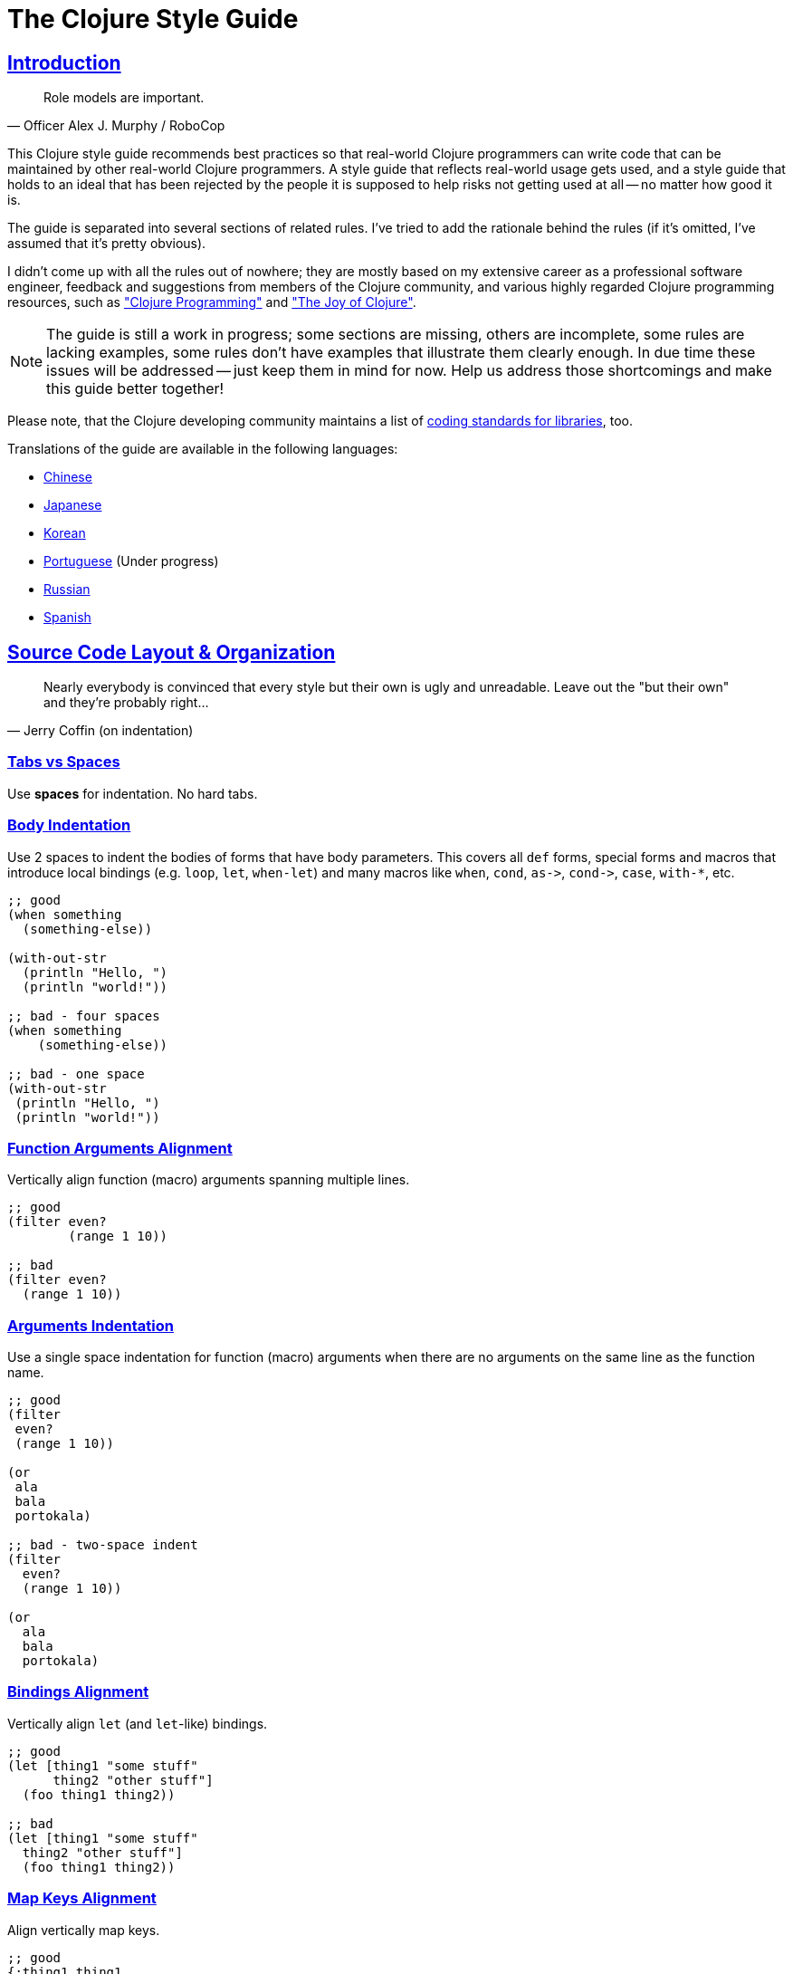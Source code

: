 = The Clojure Style Guide
:idprefix:
:idseparator: -
:sectanchors:
:sectlinks:
:toclevels: 1
ifndef::backend-pdf[]
:toc-title: pass:[<h2>Table of Contents</h2>]
endif::[]
:source-highlighter: rouge

== Introduction

[quote, Officer Alex J. Murphy / RoboCop]
____
Role models are important.
____

ifdef::env-github[]
TIP: You can find a beautiful version of this guide with much improved navigation at https://guide.clojure.style.
endif::[]

This Clojure style guide recommends best practices so that real-world Clojure
programmers can write code that can be maintained by other real-world Clojure
programmers. A style guide that reflects real-world usage gets used, and a
style guide that holds to an ideal that has been rejected by the people it is
supposed to help risks not getting used at all -- no matter how good it is.

The guide is separated into several sections of related rules. I've
tried to add the rationale behind the rules (if it's omitted, I've
assumed that it's pretty obvious).

I didn't come up with all the rules out of nowhere; they are mostly
based on my extensive career as a professional software engineer,
feedback and suggestions from members of the Clojure community, and
various highly regarded Clojure programming resources, such as
http://www.clojurebook.com/["Clojure Programming"]
and http://joyofclojure.com/["The Joy of Clojure"].

NOTE: The guide is still a work in progress; some sections are missing,
others are incomplete, some rules are lacking examples, some rules
don't have examples that illustrate them clearly enough. In due time
these issues will be addressed -- just keep them in mind for now.
Help us address those shortcomings and make this guide better together!

Please note, that the Clojure developing community maintains a list of
https://clojure.org/community/contrib_howto#_coding_guidelines[coding standards for libraries],
too.

ifdef::env-github[]
You can generate a PDF copy of this guide using https://asciidoctor.org/docs/asciidoctor-pdf/[AsciiDoctor PDF], and an HTML copy https://asciidoctor.org/docs/convert-documents/#converting-a-document-to-html[with] https://asciidoctor.org/#installation[AsciiDoctor] using the following commands:

[source,shell]
----
# Generates README.pdf
asciidoctor-pdf -a allow-uri-read README.adoc

# Generates README.html
asciidoctor
----

[TIP]
====
Install the `rouge` gem to get nice syntax highlighting in the generated document.

[source,shell]
----
gem install rouge
----
====
endif::[]

Translations of the guide are available in the following languages:

* https://github.com/geekerzp/clojure-style-guide/blob/master/README-zhCN.md[Chinese]
* https://github.com/totakke/clojure-style-guide/blob/ja/README.adoc[Japanese]
* https://github.com/kwakbab/clojure-style-guide/blob/master/README-koKO.md[Korean]
* https://github.com/theSkilled/clojure-style-guide/blob/pt-BR/README.md[Portuguese] (Under progress)
* https://github.com/Nondv/clojure-style-guide/blob/master/ru/README.md[Russian]
* https://github.com/jeko2000/clojure-style-guide/blob/master/README.md[Spanish]

== Source Code Layout & Organization

[quote, Jerry Coffin (on indentation)]
____
Nearly everybody is convinced that every style but their own is
ugly and unreadable. Leave out the "but their own" and they're
probably right...
____

=== Tabs vs Spaces [[spaces]]

Use *spaces* for indentation. No hard tabs.

=== Body Indentation [[body-indentation]]

Use 2 spaces to indent the bodies of
forms that have body parameters.  This covers all `def` forms, special
forms and macros that introduce local bindings (e.g. `loop`, `let`,
`when-let`) and many macros like `when`, `cond`, `+as->+`, `+cond->+`, `case`,
`with-*`, etc.

[source,clojure]
----
;; good
(when something
  (something-else))

(with-out-str
  (println "Hello, ")
  (println "world!"))

;; bad - four spaces
(when something
    (something-else))

;; bad - one space
(with-out-str
 (println "Hello, ")
 (println "world!"))
----

=== Function Arguments Alignment [[vertically-align-fn-args]]

Vertically align function (macro) arguments spanning multiple lines.

[source,clojure]
----
;; good
(filter even?
        (range 1 10))

;; bad
(filter even?
  (range 1 10))
----

=== Arguments Indentation [[one-space-indent]]

Use a single space indentation for function (macro) arguments
when there are no arguments on the same line as the function name.

[source,clojure]
----
;; good
(filter
 even?
 (range 1 10))

(or
 ala
 bala
 portokala)

;; bad - two-space indent
(filter
  even?
  (range 1 10))

(or
  ala
  bala
  portokala)
----

=== Bindings Alignment [[bindings-alignment]]

Vertically align `let` (and `let`-like) bindings.

[source,clojure]
----
;; good
(let [thing1 "some stuff"
      thing2 "other stuff"]
  (foo thing1 thing2))

;; bad
(let [thing1 "some stuff"
  thing2 "other stuff"]
  (foo thing1 thing2))
----

=== Map Keys Alignment [[map-keys-alignment]]

Align vertically map keys.

[source,clojure]
----
;; good
{:thing1 thing1
 :thing2 thing2}

;; bad
{:thing1 thing1
:thing2 thing2}

;; bad
{:thing1 thing1
  :thing2 thing2}
----

=== Line Endings [[crlf]]

Use Unix-style line endings.footnote:[*BSD/Solaris/Linux/OSX users are
covered by default, Windows users have to be extra careful.]

[TIP]
====
If you're using Git you might want to add the following
configuration setting to protect your project from Windows line
endings creeping in:

[source,shell]
----
$ git config --global core.autocrlf true
----
====

=== Bracket Spacing [[bracket-spacing]]

If any text precedes an opening bracket(`(`, `{` and
`[`) or follows a closing bracket(`)`, `}` and `]`), separate that
text from that bracket with a space. Conversely, leave no space after
an opening bracket and before following text, or after preceding text
and before a closing bracket.

[source,clojure]
----
;; good
(foo (bar baz) quux)

;; bad
(foo(bar baz)quux)
(foo ( bar baz ) quux)
----

=== No Commas in Sequential Collection Literals [[no-commas-for-seq-literals]]

[quote, Alan Perlis]
____
Syntactic sugar causes semicolon cancer.
____

Don't use commas between the elements of sequential collection literals.

[source,clojure]
----
;; good
[1 2 3]
(1 2 3)

;; bad
[1, 2, 3]
(1, 2, 3)
----

=== Optional Commas In Map Literals [[opt-commas-in-map-literals]]

Consider enhancing the readability of map literals via judicious use
of commas and line breaks.

[source,clojure]
----
;; good
{:name "Bruce Wayne" :alter-ego "Batman"}

;; good and arguably a bit more readable
{:name "Bruce Wayne"
 :alter-ego "Batman"}

;; good and arguably more compact
{:name "Bruce Wayne", :alter-ego "Batman"}
----

=== Gather Trailing Parentheses [[gather-trailing-parens]]

Place all trailing parentheses on a single line instead of distinct lines.

[source,clojure]
----
;; good; single line
(when something
  (something-else))

;; bad; distinct lines
(when something
  (something-else)
)
----

=== Empty Lines Between Top Level Forms [[empty-lines-between-top-level-forms]]

Use a single empty line between top-level forms.

[source,clojure]
----
;; good
(def x ...)

(defn foo ...)

;; bad
(def x ...)
(defn foo ...)

;; bad
(def x ...)


(defn foo ...)
----

An exception to the rule is the grouping of related ``def``s together.

[source,clojure]
----
;; good
(def min-rows 10)
(def max-rows 20)
(def min-cols 15)
(def max-cols 30)
----

=== No Blank Lines Within Definition Forms [[no-blank-lines-within-def-forms]]

Do not place blank lines in the middle of a function or
macro definition.  An exception can be made to indicate grouping of
pairwise constructs as found in e.g. `let` and `cond`.

[#80-character-limits]
=== Maximum Line Length [[line-length]]

Where feasible, avoid making lines longer than 80 characters.

=== No Trailing Whitespace [[no-trailing-whitespace]]

Avoid trailing whitespace.

=== One File Per Namespace [[one-file-per-namespace]]

Use one file per namespace and one namespace per file.

----
;; good 
(ns foo.bar)

;; bad 
(ns foo.bar)
(ns baz.qux)

;; bad
(in-ns quux.quuz)
(in-ns quuz.corge)

;; bad 
(ns foo.bar) or (in-ns foo.bar) in multiple files
----

== Namespace Declaration

=== No Single Segment Namespaces [[no-single-segment-namespaces]]

Avoid single-segment namespaces.

[source,clojure]
----
;; good
(ns example.ns)

;; bad
(ns example)
----

=== Namespace Segments Limit [[namespace-segments-limit]]

Avoid the use of overly long namespaces (i.e., more than 5 segments).

=== Comprehensive `ns` Form [[comprehensive-ns-declaration]]

Start every namespace with a comprehensive `ns` form, comprised of
``refer``s, ``require``s, and ``import``s, conventionally in that order.

[source,clojure]
----
(ns examples.ns
  (:refer-clojure :exclude [next replace remove])
  (:require [clojure.string :as s :refer [blank?]])
  (:import java.util.Date))
----

=== Line Breaks in `ns` [[line-break-ns-declaration]]

When there are multiple dependencies, you may want give each one its own line. 
This facilitates sorting, readability, and cleaner diffs for dependency changes.

[source,clojure]
----
;; better
(ns examples.ns
  (:require
   [clojure.string :as s :refer [blank?]]
   [clojure.set :as set]
   [clojure.java.shell :as sh])
  (:import
   java.util.Date
   java.text.SimpleDateFormat
   [java.util.concurrent Executors
                         LinkedBlockingQueue]))

;; good
(ns examples.ns
  (:require [clojure.string :as s :refer [blank?]]
            [clojure.set :as set]
            [clojure.java.shell :as sh])
  (:import java.util.Date
           java.text.SimpleDateFormat
           [java.util.concurrent Executors
                                 LinkedBlockingQueue]))

;; bad
(ns examples.ns
  (:require [clojure.string :as s :refer [blank?]] [clojure.set :as set] [clojure.java.shell :as sh])
  (:import java.util.Date java.text.SimpleDateFormat [java.util.concurrent Executors LinkedBlockingQueue]))
----

=== Prefer `:require` Over `:use` [[prefer-require-over-use]]

In the `ns` form prefer `:require :as` over `:require :refer` over `:require
:refer :all`.  Prefer `:require` over `:use`; the latter form should be
considered deprecated for new code.

[source,clojure]
----
;; good
(ns examples.ns
  (:require [clojure.zip :as zip]))

;; good
(ns examples.ns
  (:require [clojure.zip :refer [lefts rights]]))

;; acceptable as warranted
(ns examples.ns
  (:require [clojure.zip :refer :all]))

;; bad
(ns examples.ns
  (:use clojure.zip))
----

=== Sort requirements and imports [[sort-requirements-and-imports]]
In the `ns` form, sort your requirements and imports. This facilitates readability and avoids duplication, especially when the list of required / imported namespaces is very long.

[source,clojure]
----
;; good
(ns examples.ns
  (:require
   [baz.core :as baz]
   [clojure.java.shell :as sh]
   [clojure.set :as set]
   [clojure.string :as s :refer [blank?]]
   [foo.bar :as foo]))
   
;; bad
(ns examples.ns
  (:require
   [clojure.string :as s :refer [blank?]]
   [clojure.set :as set]
   [baz.core :as baz]
   [foo.bar :as foo]
   [clojure.java.shell :as sh]))
----

== Functions

=== Optional New Line After Fn Name [[optional-new-line-after-fn-name]]

Optionally omit the new line between the function name and argument
vector for `defn` when there is no docstring.

[source,clojure]
----
;; good
(defn foo
  [x]
  (bar x))

;; good
(defn foo [x]
  (bar x))

;; bad
(defn foo
  [x] (bar x))
----

=== Multimethod Dispatch Val Placement [[multimethod-dispatch-val-placement]]

Place the `dispatch-val` of a multimethod on the same line as the
function name.

[source,clojure]
----
;; good
(defmethod foo :bar [x] (baz x))

(defmethod foo :bar
  [x]
  (baz x))

;; bad
(defmethod foo
  :bar
  [x]
  (baz x))

(defmethod foo
  :bar [x]
  (baz x))
----

=== Oneline Short Fn [[oneline-short-fn]]

Optionally omit the new line between the argument vector and a short
function body.

[source,clojure]
----
;; good
(defn foo [x]
  (bar x))

;; good for a small function body
(defn foo [x] (bar x))

;; good for multi-arity functions
(defn foo
  ([x] (bar x))
  ([x y]
   (if (predicate? x)
     (bar x)
     (baz x))))

;; bad
(defn foo
  [x] (if (predicate? x)
        (bar x)
        (baz x)))
----

=== Multiple Arity Indentation [[multiple-arity-indentation]]

Indent each arity form of a function definition vertically aligned with its
parameters.

[source,clojure]
----
;; good
(defn foo
  "I have two arities."
  ([x]
   (foo x 1))
  ([x y]
   (+ x y)))

;; bad - extra indentation
(defn foo
  "I have two arities."
  ([x]
    (foo x 1))
  ([x y]
    (+ x y)))
----

=== Multiple Arity Order [[multiple-arity-order]]

Sort the arities of a function
from fewest to most arguments. The common case of multi-arity
functions is that some K arguments fully specifies the function's
behavior, and that arities N < K partially apply the K arity, and
arities N > K provide a fold of the K arity over varargs.

[source,clojure]
----
;; good - it's easy to scan for the nth arity
(defn foo
  "I have two arities."
  ([x]
   (foo x 1))
  ([x y]
   (+ x y)))

;; okay - the other arities are applications of the two-arity
(defn foo
  "I have two arities."
  ([x y]
   (+ x y))
  ([x]
   (foo x 1))
  ([x y z & more]
   (reduce foo (foo x (foo y z)) more)))

;; bad - unordered for no apparent reason
(defn foo
  ([x] 1)
  ([x y z] (foo x (foo y z)))
  ([x y] (+ x y))
  ([w x y z & more] (reduce foo (foo w (foo x (foo y z))) more)))
----

=== Function Length [[function-length]]

Avoid functions longer than 10 LOC (lines of code). Ideally, most
functions will be shorter than 5 LOC.

=== Function Positional Parameters Limit [[function-positional-parameter-limit]]

Avoid parameter lists with more than three or four positional parameters.

=== Pre and Post Conditions [[pre-post-conditions]]

Prefer function pre and post conditions to checks inside a function's body.

[source,clojure]
----
;; good
(defn foo [x]
  {:pre [(pos? x)]}
  (bar x))

;; bad
(defn foo [x]
  (if (pos? x)
    (bar x)
    (throw (IllegalArgumentException. "x must be a positive number!")))
----

== Idioms

=== Dynamic Namespace Manipulation [[ns-fns-only-in-repl]]

Avoid the use of namespace-manipulating functions like `require` and
`refer`. They are entirely unnecessary outside of a REPL
environment.

=== Forward References [[forward-references]]

Avoid forward references.  They are occasionally necessary, but such occasions
are rare in practice.

=== Declare [[declare]]

Use `declare` to enable forward references when forward references are
necessary.

=== Higher-order Functions [[higher-order-fns]]

Prefer higher-order functions like `map` to `loop/recur`.

=== Vars Inside Functions [[dont-def-vars-inside-fns]]

Don't define vars inside functions.

[source,clojure]
----
;; very bad
(defn foo []
  (def x 5)
  ...)
----

=== Shadowing `clojure.core` Names [[dont-shadow-clojure-core]]

Don't shadow `clojure.core` names with local bindings.

[source,clojure]
----
;; bad - clojure.core/map must be fully qualified inside the function
(defn foo [map]
  ...)
----

=== Alter Var Binding [[alter-var]]

Use `alter-var-root` instead of `def` to change the value of a var.

[source,clojure]
----
;; good
(def thing 1) ; value of thing is now 1
; do some stuff with thing
(alter-var-root #'thing (constantly nil)) ; value of thing is now nil

;; bad
(def thing 1)
; do some stuff with thing
(def thing nil)
; value of thing is now nil
----

=== Nil Punning [[nil-punning]]

Use `seq` as a terminating condition to test whether a sequence is
empty (this technique is sometimes called _nil punning_).

[source,clojure]
----
;; good
(defn print-seq [s]
  (when (seq s)
    (prn (first s))
    (recur (rest s))))

;; bad
(defn print-seq [s]
  (when-not (empty? s)
    (prn (first s))
    (recur (rest s))))
----

=== Converting Sequences to Vectors [[to-vector]]

Prefer `vec` over `into` when you need to convert a sequence into a vector.

[source,clojure]
----
;; good
(vec some-seq)

;; bad
(into [] some-seq)
----

=== `when` vs `if` [[when-instead-of-single-branch-if]]

Use `when` instead of `(if ... (do ...))`.

[source,clojure]
----
;; good
(when pred
  (foo)
  (bar))

;; bad
(if pred
  (do
    (foo)
    (bar)))
----

=== `if-let` [[if-let]]

Use `if-let` instead of `let` + `if`.

[source,clojure]
----
;; good
(if-let [result (foo x)]
  (something-with result)
  (something-else))

;; bad
(let [result (foo x)]
  (if result
    (something-with result)
    (something-else)))
----

=== `when-let` [[when-let]]

Use `when-let` instead of `let` + `when`.

[source,clojure]
----
;; good
(when-let [result (foo x)]
  (do-something-with result)
  (do-something-more-with result))

;; bad
(let [result (foo x)]
  (when result
    (do-something-with result)
    (do-something-more-with result)))
----

=== `if-not` [[if-not]]

Use `if-not` instead of `(if (not ...) ...)`.

[source,clojure]
----
;; good
(if-not pred
  (foo))

;; bad
(if (not pred)
  (foo))
----

=== `when-not` [[when-not]]

Use `when-not` instead of `(when (not ...) ...)`.

[source,clojure]
----
;; good
(when-not pred
  (foo)
  (bar))

;; bad
(when (not pred)
  (foo)
  (bar))
----

=== `when-not` vs `if-not` [[when-not-instead-of-single-branch-if-not]]

Use `when-not` instead of `(if-not ... (do ...))`.

[source,clojure]
----
;; good
(when-not pred
  (foo)
  (bar))

;; bad
(if-not pred
  (do
    (foo)
    (bar)))
----

=== `not=` [[not-equal]]

Use `not=` instead of `(not (= ...))`.

[source,clojure]
----
;; good
(not= foo bar)

;; bad
(not (= foo bar))
----

=== `printf` [[printf]]

Use `printf` instead of `(print (format ...))`.

[source,clojure]
----
;; good
(printf "Hello, %s!\n" name)

;; ok
(println (format "Hello, %s!" name))
----

=== Flexible Comparison Functions [[multiple-arity-of-gt-and-ls-fns]]

When doing comparisons, keep in mind that Clojure's functions `<`,
`>`, etc. accept a variable number of arguments.

[source,clojure]
----
;; good
(< 5 x 10)

;; bad
(and (> x 5) (< x 10))
----

=== Single Param Fn Literal [[single-param-fn-literal]]

Prefer `%` over `%1` in function literals with only one parameter.

[source,clojure]
----
;; good
#(Math/round %)

;; bad
#(Math/round %1)
----

=== Multiple Params Fn Literal [[multiple-params-fn-literal]]

Prefer `%1` over `%` in function literals with more than one parameter.

[source,clojure]
----
;; good
#(Math/pow %1 %2)

;; bad
#(Math/pow % %2)
----

=== No Useless Anonymous Fns [[no-useless-anonymous-fns]]

Don't wrap functions in anonymous functions when you don't need to.

[source,clojure]
----
;; good
(filter even? (range 1 10))

;; bad
(filter #(even? %) (range 1 10))
----

=== No Multiple Forms Fn Literals [[no-multiple-forms-fn-literals]]

Don't use function literals if the function body will consist of
more than one form.

[source,clojure]
----
;; good
(fn [x]
  (println x)
  (* x 2))

;; bad (you need an explicit do form)
#(do (println %)
     (* % 2))
----

=== `complement` [[complement]]

Favor the use of `complement` versus the use of an anonymous function.

[source,clojure]
----
;; good
(filter (complement some-pred?) coll)

;; bad
(filter #(not (some-pred? %)) coll)
----

This rule should obviously be ignored if the complementing predicate 
exists in the form of a separate function (e.g. `even?` and `odd?`).

=== `comp` [[comp]]

Favor `comp` over anonymous functions for function composition.

[source,clojure]
----
;; Assuming `(:require [clojure.string :as str])`...

;; good
(map #(str/capitalize (str/trim %)) ["top " " test "])

;; better
(map (comp str/capitalize str/trim) ["top " " test "])
----

=== `partial` [[partial]]

Favor `partial` over anonymous functions for currying.

[source,clojure]
----
;; good
(map #(+ 5 %) (range 1 10))

;; (arguably) better
(map (partial + 5) (range 1 10))
----

=== Threading Macros [[threading-macros]]

Prefer the use of the threading macros `+->+` (thread-first) and `+->>+`
(thread-last) to heavy form nesting.

[source,clojure]
----
;; good
(-> [1 2 3]
    reverse
    (conj 4)
    prn)

;; not as good
(prn (conj (reverse [1 2 3])
           4))

;; good
(->> (range 1 10)
     (filter even?)
     (map (partial * 2)))

;; not as good
(map (partial * 2)
     (filter even? (range 1 10)))
----

=== Default `cond` Branch [[else-keyword-in-cond]]

Use `:else` as the catch-all test expression in `cond`.

[source,clojure]
----
;; good
(cond
  (neg? n) "negative"
  (pos? n) "positive"
  :else "zero")

;; bad
(cond
  (neg? n) "negative"
  (pos? n) "positive"
  true "zero")
----

=== `condp` vs `cond` [[condp]]

Prefer `condp` instead of `cond` when the predicate & expression don't
change.

[source,clojure]
----
;; good
(cond
  (= x 10) :ten
  (= x 20) :twenty
  (= x 30) :thirty
  :else :dunno)

;; much better
(condp = x
  10 :ten
  20 :twenty
  30 :thirty
  :dunno)
----

=== `case` vs `cond/condp` [[case]]

Prefer `case` instead of `cond` or `condp` when test expressions are
compile-time constants.

[source,clojure]
----
;; good
(cond
  (= x 10) :ten
  (= x 20) :twenty
  (= x 30) :forty
  :else :dunno)

;; better
(condp = x
  10 :ten
  20 :twenty
  30 :forty
  :dunno)

;; best
(case x
  10 :ten
  20 :twenty
  30 :forty
  :dunno)
----

=== Short Forms In Cond [[short-forms-in-cond]]

Use short forms in `cond` and related.  If not possible give visual
hints for the pairwise grouping with comments or empty lines.

[source,clojure]
----
;; good
(cond
  (test1) (action1)
  (test2) (action2)
  :else   (default-action))

;; ok-ish
(cond
  ;; test case 1
  (test1)
  (long-function-name-which-requires-a-new-line
    (complicated-sub-form
      (-> 'which-spans multiple-lines)))

  ;; test case 2
  (test2)
  (another-very-long-function-name
    (yet-another-sub-form
      (-> 'which-spans multiple-lines)))

  :else
  (the-fall-through-default-case
    (which-also-spans 'multiple
                      'lines)))
----

=== Set As Predicate [[set-as-predicate]]

Use a `set` as a predicate when appropriate.

[source,clojure]
----
;; good
(remove #{1} [0 1 2 3 4 5])

;; bad
(remove #(= % 1) [0 1 2 3 4 5])

;; good
(count (filter #{\a \e \i \o \u} "mary had a little lamb"))

;; bad
(count (filter #(or (= % \a)
                    (= % \e)
                    (= % \i)
                    (= % \o)
                    (= % \u))
               "mary had a little lamb"))
----

=== `inc` and `dec` [[inc-and-dec]]

Use `(inc x)` & `(dec x)` instead of `(+ x 1)` and `(- x 1)`.

=== `pos?` and `neg?` [[pos-and-neg]]

Use `(pos? x)`, `(neg? x)` & `(zero? x)` instead of `(> x 0)`,
`(< x 0)` & `(= x 0)`.

=== `list*` vs `cons` [[list-star-instead-of-nested-cons]]

Use `list*` instead of a series of nested `cons` invocations.

[source,clojure]
----
;; good
(list* 1 2 3 [4 5])

;; bad
(cons 1 (cons 2 (cons 3 [4 5])))
----

=== Sugared Java Interop [[sugared-java-interop]]

Use the sugared Java interop forms.

[source,clojure]
----
;;; object creation
;; good
(java.util.ArrayList. 100)

;; bad
(new java.util.ArrayList 100)

;;; static method invocation
;; good
(Math/pow 2 10)

;; bad
(. Math pow 2 10)

;;; instance method invocation
;; good
(.substring "hello" 1 3)

;; bad
(. "hello" substring 1 3)

;;; static field access
;; good
Integer/MAX_VALUE

;; bad
(. Integer MAX_VALUE)

;;; instance field access
;; good
(.someField some-object)

;; bad
(. some-object someField)
----

=== Compact Metadata Notation For True Flags [[compact-metadata-notation-for-true-flags]]

Use the compact metadata notation for metadata that contains only
slots whose keys are keywords and whose value is boolean `true`.

[source,clojure]
----
;; good
(def ^:private a 5)

;; bad
(def ^{:private true} a 5)
----

=== Private [[private]]

Denote private parts of your code.

[source,clojure]
----
;; good
(defn- private-fun [] ...)

(def ^:private private-var ...)

;; bad
(defn private-fun [] ...) ; not private at all

(defn ^:private private-fun [] ...) ; overly verbose

(def private-var ...) ; not private at all
----

=== Access Private Var [[access-private-var]]

To access a private var (e.g. for testing), use the `@#'some.ns/var` form.

=== Attach Metadata Carefully [[attach-metadata-carefully]]

Be careful regarding what exactly you attach metadata to.

[source,clojure]
----
;; we attach the metadata to the var referenced by `a`
(def ^:private a {})
(meta a) ;=> nil
(meta #'a) ;=> {:private true}

;; we attach the metadata to the empty hash-map value
(def a ^:private {})
(meta a) ;=> {:private true}
(meta #'a) ;=> nil
----

== Naming

[quote, Phil Karlton]
____
The only real difficulties in programming are cache invalidation and
naming things.
____

=== Ns Naming Schemas [[ns-naming-schemas]]

When naming namespaces favor the following two schemas:

* `project.module`
* `organization.project.module`

=== Lisp Case Ns [[lisp-case-ns]]

Use `lisp-case` in composite namespace segments (e.g. `bruce.project-euler`).

=== Lisp Case [[lisp-case]]

Use `lisp-case` for function and variable names.

[source,clojure]
----
;; good
(def some-var ...)
(defn some-fun ...)

;; bad
(def someVar ...)
(defn somefun ...)
(def some_fun ...)
----

=== Camelcase For Protocols Records Structs And Types [[CamelCase-for-protocols-records-structs-and-types]]

Use `CamelCase` for protocols, records, structs, and types. (Keep
acronyms like HTTP, RFC, XML uppercase.)

=== Pred With Question Mark [[pred-with-question-mark]]

The names of predicate methods (methods that return a boolean value)
should end in a question mark
(e.g., `even?`).

[source,clojure]
----
;; good
(defn palindrome? ...)

;; bad
(defn palindrome-p ...) ; Common Lisp style
(defn is-palindrome ...) ; Java style
----

=== Changing State Fns With Exclamation Mark [[changing-state-fns-with-exclamation-mark]]

The names of functions/macros that are not safe in STM transactions
should end with an exclamation mark (e.g. `reset!`).

=== Arrow Instead Of To [[arrow-instead-of-to]]

Use `+->+` instead of `to` in the names of conversion functions.

[source,clojure]
----
;; good
(defn f->c ...)

;; not so good
(defn f-to-c ...)
----

=== Earmuffs For Dynamic Vars [[earmuffs-for-dynamic-vars]]

Use `*earmuffs*` for things intended for rebinding (ie. are dynamic).

[source,clojure]
----
;; good
(def ^:dynamic *a* 10)

;; bad
(def ^:dynamic a 10)
----

=== Don't Flag Constants [[dont-flag-constants]]

Don't use a special notation for constants; everything is assumed a constant
unless specified otherwise.

=== Underscore For Unused Bindings [[underscore-for-unused-bindings]]

Use `+_+` for destructuring targets and formal argument names whose
value will be ignored by the code at hand. 

[source,clojure]
----
;; good
(let [[a b _ c] [1 2 3 4]]
  (println a b c))

(dotimes [_ 3]
  (println "Hello!"))

;; bad
(let [[a b c d] [1 2 3 4]]
  (println a b d))

(dotimes [i 3]
  (println "Hello!"))
----

However, when it can help the understanding of your code, it can be useful to explicitly name unused arguments or maps you're destructuring from. In this case, prepend the name with an underscore to explicitly signal that the variable is supposed to be unused.

[source,clojure]
----
;; good
(defn myfun1 [context _]
 (assoc context :foo "bar"))
 
(defn myfun2 [context {:keys [id]}]
 (assoc context :user-id id))

;; better
(defn myfun1 [context _user]
 (assoc context :foo "bar"))

(defn myfun2 [context {:keys [id] :as _user}]
 (assoc context :user-id id))
----

=== Idiomatic Names [[idiomatic-names]]

Follow ``clojure.core``'s example for idiomatic names like `pred` and `coll`.

* in functions:
 ** `f`, `g`, `h` - function input
 ** `n` - integer input usually a size
 ** `index`, `i` - integer index
 ** `x`, `y` - numbers
 ** `xs` - sequence
 ** `m` - map
 ** `s` - string input
 ** `re` - regular expression
 ** `coll` - a collection
 ** `pred` - a predicate closure
 ** `& more` - variadic input
 ** `xf` - xform, a transducer
* in macros:
 ** `expr` - an expression
 ** `body` - a macro body
 ** `binding` - a macro binding vector

== Data Structures

[quote, Alan J. Perlis]
____
It is better to have 100 functions operate on one data structure
than to have 10 functions operate on 10 data structures.
____

=== Avoid Lists [[avoid-lists]]

Avoid the use of lists for generic data storage (unless a list is
exactly what you need).

=== Keywords For Hash Keys [[keywords-for-hash-keys]]

Prefer the use of keywords for hash keys.

[source,clojure]
----
;; good
{:name "Bruce" :age 30}

;; bad
{"name" "Bruce" "age" 30}
----

=== Literal Col Syntax [[literal-col-syntax]]

Prefer the use of the literal collection syntax where
applicable. However, when defining sets, only use literal syntax
when the values are compile-time constants.

[source,clojure]
----
;; good
[1 2 3]
#{1 2 3}
(hash-set (func1) (func2)) ; values determined at runtime

;; bad
(vector 1 2 3)
(hash-set 1 2 3)
#{(func1) (func2)} ; will throw runtime exception if (func1) = (func2)
----

=== Avoid Index Based Coll Access [[avoid-index-based-coll-access]]

Avoid accessing collection members by index whenever possible.

=== Keywords As Fn To Get Map Values [[keywords-as-fn-to-get-map-values]]

Prefer the use of keywords as functions for retrieving values from
maps, where applicable.

[source,clojure]
----
(def m {:name "Bruce" :age 30})

;; good
(:name m)

;; more verbose than necessary
(get m :name)

;; bad - susceptible to NullPointerException
(m :name)
----

=== Colls As Fns [[colls-as-fns]]

Leverage the fact that most collections are functions of their elements.

[source,clojure]
----
;; good
(filter #{\a \e \o \i \u} "this is a test")

;; bad - too ugly to share
----

=== Keywords As Fns [[keywords-as-fns]]

Leverage the fact that keywords can be used as functions of a collection.

[source,clojure]
----
((juxt :a :b) {:a "ala" :b "bala"})
----

=== Avoid Transient Colls [[avoid-transient-colls]]

Avoid the use of transient collections, except for
performance-critical portions of the code.

=== Avoid Java Colls [[avoid-java-colls]]

Avoid the use of Java collections.

=== Avoid Java Arrays [[avoid-java-arrays]]

Avoid the use of Java arrays, except for interop scenarios and
performance-critical code dealing heavily with primitive types.

== Types & Records

=== Record Constructors [[record-constructors]]

Don't use the interop syntax to
construct type and record instances.  `deftype` and `defrecord`
automatically create constructor functions. Use those instead of
the interop syntax, as they make it clear that you're dealing with a
`deftype` or a `defrecord`. See https://stuartsierra.com/2015/05/17/clojure-record-constructors[this
article]
for more details.

[source,clojure]
----
(defrecord Foo [a b])
(deftype Bar [a b])

;; good
(->Foo 1 2)
(map->Foo {:b 4 :a 3})
(->Bar 1 2)

;; bad
(Foo. 1 2)
(Bar. 1 2)
----

Note that `deftype` doesn't define the `+map->Type+`
  constructor. It's available only for records.

=== Custom Record Constructors [[custom-record-constructors]]

Add custom type/record constructors when needed (e.g. to validate
properties on record creation). See https://stuartsierra.com/2015/05/17/clojure-record-constructors[this
article]
for more details.

[source,clojure]
----
(defrecord Customer [id name phone email])

(defn make-customer
  "Creates a new customer record."
  [{:keys [name phone email]}]
  {:pre [(string? name)
         (valid-phone? phone)
         (valid-email? email)]}
  (->Customer (next-id) name phone email))
----

Feel free to adopt whatever naming convention or structure you'd like for such custom constructors.

=== Custom Record Constructors Naming [[custom-record-constructors-naming]]

Don't override the auto-generated type/record constructor functions.
People expect them to have a certain behaviour and changing this behaviour
violates the principle of least surprise. See https://stuartsierra.com/2015/05/17/clojure-record-constructors[this 
article]
for more details.

[source,clojure]
----
(defrecord Foo [num])

;; good
(defn make-foo
  [num]
  {:pre [(pos? num)]}
  (->Foo num))

;; bad
(defn ->Foo
  [num]
  {:pre [(pos? num)]}
  (Foo. num))
----

== Mutation

=== Refs [[Refs]]

==== `io!` Macro [[refs-io-macro]]

Consider wrapping all I/O calls with the `io!` macro to avoid nasty
surprises if you accidentally end up calling such code in a
transaction.

==== Avoid `ref-set` [[refs-avoid-ref-set]]

Avoid the use of `ref-set` whenever possible.

[source,clojure]
----
(def r (ref 0))

;; good
(dosync (alter r + 5))

;; bad
(dosync (ref-set r 5))
----

==== Small Transactions [[refs-small-transactions]]

Try to keep the size of transactions (the amount of work encapsulated in them)
as small as possible.

==== Avoid Short Long Transactions With Same Ref [[refs-avoid-short-long-transactions-with-same-ref]]

Avoid having both short- and long-running transactions interacting
with the same Ref.

=== Agents [[Agents]]

==== Agents Send [[agents-send]]

Use `send` only for actions that are CPU bound and don't block on I/O
or other threads.

==== Agents Send Off [[agents-send-off]]

Use `send-off` for actions that might block, sleep, or otherwise tie
up the thread.

=== Atoms [[Atoms]]

==== No Updates Within Transactions [[atoms-no-update-within-transactions]]

Avoid atom updates inside STM transactions.

==== Prefer `swap!` over `reset!` [[atoms-prefer-swap-over-reset]]

Try to use `swap!` rather than `reset!`, where possible.

[source,clojure]
----
(def a (atom 0))

;; good
(swap! a + 5)

;; not as good
(reset! a 5)
----

== Strings

=== Prefer Clojure String Over Interop [[prefer-clojure-string-over-interop]]

Prefer string manipulation functions from `clojure.string` over Java interop or rolling your own.

[source,clojure]
----
;; good
(clojure.string/upper-case "bruce")

;; bad
(.toUpperCase "bruce")
----

== Exceptions

=== Reuse Existing Exception Types [[reuse-existing-exception-types]]

Reuse existing exception types. Idiomatic Clojure code -- when it does
throw an exception -- throws an exception of a standard type
(e.g. `java.lang.IllegalArgumentException`,
`java.lang.UnsupportedOperationException`,
`java.lang.IllegalStateException`, `java.io.IOException`).

=== Prefer `with-open` Over `finally` [[prefer-with-open-over-finally]]

Favor `with-open` over `finally`.

== Macros

=== Don't Write Macro If Fn Will Do [[dont-write-macro-if-fn-will-do]]

Don't write a macro if a function will do.

=== Write Macro Usage Before Writing The Macro [[write-macro-usage-before-writing-the-macro]]

Create an example of a macro usage first and the macro afterwards.

=== Break Complicated Macros [[break-complicated-macros]]

Break complicated macros into smaller functions whenever possible.

=== Macros As Syntactic Sugar [[macros-as-syntactic-sugar]]

A macro should usually just provide syntactic sugar and the core of
the macro should be a plain function. Doing so will improve
composability.

=== Syntax Quoted Forms [[syntax-quoted-forms]]

Prefer syntax-quoted forms over building lists manually.

== Comments

[quote, Steve McConnell]
____
Good code is its own best documentation. As you're about to add a
comment, ask yourself, "How can I improve the code so that this
comment isn't needed?" Improve the code and then document it to make
it even clearer.
____

=== Self Documenting Code [[self-documenting-code]]

Endeavor to make your code as self-documenting as possible.

=== Four Semicolons For Heading Comments [[four-semicolons-for-heading-comments]]

Write heading comments with at least four semicolons.

=== Three Semicolons For Top Level Comments [[three-semicolons-for-top-level-comments]]

Write top-level comments with three semicolons.

=== Two Semicolons For Code Fragment [[two-semicolons-for-code-fragment]]

Write comments on a particular fragment of code before that fragment
and aligned with it, using two semicolons.

=== One Semicolon For Margin Comments [[one-semicolon-for-margin-comments]]

Write margin comments with one semicolon.

=== Semicolon Space [[semicolon-space]]

Always have at least one space between the semicolon
and the text that follows it.

[source,clojure]
----
;;;; Frob Grovel

;;; This section of code has some important implications:
;;;   1. Foo.
;;;   2. Bar.
;;;   3. Baz.

(defn fnord [zarquon]
  ;; If zob, then veeblefitz.
  (quux zot
        mumble             ; Zibblefrotz.
        frotz))
----

=== English Syntax [[english-syntax]]

Comments longer than a word begin with a capital letter and use
punctuation. Separate sentences with
https://en.wikipedia.org/wiki/Sentence_spacing[one space].

=== No Superfluous Comments [[no-superfluous-comments]]

Avoid superfluous comments.

[source,clojure]
----
;; bad
(inc counter) ; increments counter by one
----

=== Comment Upkeep [[comment-upkeep]]

Keep existing comments up-to-date. An outdated comment is worse than no comment
at all.

=== Dash Underscore Reader Macro [[dash-underscore-reader-macro]]

Prefer the use of the `#_` reader macro over a regular comment when
you need to comment out a particular form.

[source,clojure]
----
;; good
(+ foo #_(bar x) delta)

;; bad
(+ foo
   ;; (bar x)
   delta)
----

=== Refactor Don't Comment [[refactor-dont-comment]]

[quote, Russ Olsen]
____
Good code is like a good joke - it needs no explanation.
____

Avoid writing comments to explain bad code. Refactor the code to
make it self-explanatory. ("Do, or do not. There is no try." --Yoda)

=== Comment Annotations

==== Annotate Above [[annotate-above]]

Annotations should usually be written on the line immediately above
the relevant code.

[source,clojure]
----
;; good
(defn some-fun
  []
  ;; FIXME: Replace baz with the newer bar.
  (baz))

;; bad
;; FIXME: Replace baz with the newer bar.
(defn some-fun
  []
  (baz))
----

==== Annotate Keywords [[annotate-keywords]]

The annotation keyword is followed by a colon and a space, then a note
describing the problem.

[source,clojure]
----
;; good
(defn some-fun
  []
  ;; FIXME: Replace baz with the newer bar.
  (baz))

;; bad - no colon after annotation
(defn some-fun
  []
  ;; FIXME Replace baz with the newer bar.
  (baz))

;; bad - no space after colon
(defn some-fun
  []
  ;; FIXME:Replace baz with the newer bar.
  (baz))
----

==== Indent Annotations [[indent-annotations]]

If multiple lines are required to describe the problem, subsequent
lines should be indented as much as the first one.

[source,clojure]
----
;; good
(defn some-fun
  []
  ;; FIXME: This has crashed occasionally since v1.2.3. It may
  ;;        be related to the BarBazUtil upgrade. (xz 13-1-31)
  (baz))

;; bad
(defn some-fun
  []
  ;; FIXME: This has crashed occasionally since v1.2.3. It may
  ;; be related to the BarBazUtil upgrade. (xz 13-1-31)
  (baz))
----

==== Sign And Date Annotations [[sign-and-date-annotations]]

Tag the annotation with your initials and a date so its relevance can
be easily verified.

[source,clojure]
----
(defn some-fun
  []
  ;; FIXME: This has crashed occasionally since v1.2.3. It may
  ;;        be related to the BarBazUtil upgrade. (xz 13-1-31)
  (baz))
----

==== Rare Eol Annotations [[rare-eol-annotations]]

In cases where the problem is so obvious that any documentation would
be redundant, annotations may be left at the end of the offending line
with no note. This usage should be the exception and not the rule.

[source,clojure]
----
(defn bar
  []
  (sleep 100)) ; OPTIMIZE
----

==== `TODO` [[todo]]

Use `TODO` to note missing features or functionality that should be
added at a later date.

==== `FIXME` [[fixme]]

Use `FIXME` to note broken code that needs to be fixed.

==== `OPTIMIZE` [[optimize]]

Use `OPTIMIZE` to note slow or inefficient code that may cause
performance problems.

==== `HACK` [[hack]]

Use `HACK` to note "code smells" where questionable coding practices
were used and should be refactored away.

==== `REVIEW` [[review]]

Use `REVIEW` to note anything that should be looked at to confirm it
is working as intended. For example: `REVIEW: Are we sure this is how the
client does X currently?`

==== Document Custom Annotations [[document-annotations]]

Use other custom annotation keywords if it feels appropriate, but be
sure to document them in your project's `README` or similar.

== Documentation

Docstrings are the primary way to document Clojure code. Many definition forms
(e.g. `def`, `defn`, `defmacro`, `ns`)
support docstrings and usually it's a good idea to make good use of them, regardless
of whether the var in question is something public or private.

If a definition form doesn't support docstrings directly you can still supply them via
the `:doc` metadata attribute.

This section outlines some of the common conventions and best
practices for documenting Clojure code.

=== Prefer Docstrings [[prefer-docstrings]]

If a form supports docstrings directly prefer them over using `:doc` metadata:

[source,clojure]
----
;; good
(defn foo
  "This function doesn't do much."
  []
  ...)

(ns foo.bar.core
  "That's an awesome library.")

;; bad
(defn foo
  ^{:doc "This function doesn't do much."}
  []
  ...)

(ns ^{:doc "That's an awesome library.")
  foo.bar.core)
----

=== Docstring Summary [[docstring-summary]]

Let the first line in the docstring be a complete, capitalized
sentence which concisely describes the var in question. This makes it
easy for tooling (Clojure editors and IDEs) to display a short a summary of
the docstring at various places.

[source,clojure]
----
;; good
(defn frobnitz
  "This function does a frobnitz.
  It will do gnorwatz to achieve this, but only under certain
  circumstances."
  []
  ...)

;; bad
(defn frobnitz
  "This function does a frobnitz. It will do gnorwatz to
  achieve this, but only under certain circumstances."
  []
  ...)
----

=== Leverage Markdown in Docstrings [[markdown-docstrings]]

Important tools such as https://github.com/cljdoc/cljdoc/blob/master/doc/userguide/for-library-authors.adoc#docstrings[cljdoc] support Markdown in docstrings so leverage it for nicely formatted documentation.

[source,clojure]
----
;; good
(defn qzuf-number
  "Computes the [Qzuf number](https://wikipedia.org/qzuf) of the `coll`.
  Supported options in `opts`:
  
  | key           | description |
  | --------------|-------------|
  | `:finite-uni?`| Assume finite universe; default: `false`
  | `:complex?`   | If OK to return a [complex number](https://en.wikipedia.org/wiki/Complex_number); default: `false`
  | `:timeout`    | Throw an exception if the computation doesn't finish within `:timeout` milliseconds; default: `nil`
  
  Example:
  ```clojure
  (when (neg? (qzuf-number [1 2 3] {:finite-uni? true})) 
    (throw (RuntimeException. "Error in the Universe!")))
  ```"
  [coll opts]
  ...)
----

=== Document Pos Arguments [[document-pos-arguments]]

Document all positional arguments, and wrap them them with backticks
(`) so that editors and IDEs can identify them and potentially provide extra
functionality for them.

[source,clojure]
----
;; good
(defn watsitz
  "Watsitz takes a `frob` and converts it to a znoot.
  When the `frob` is negative, the znoot becomes angry."
  [frob]
  ...)

;; bad
(defn watsitz
  "Watsitz takes a frob and converts it to a znoot.
  When the frob is negative, the znoot becomes angry."
  [frob]
  ...)
----

=== Document References [[document-references]]

Wrap any var references in the docstring with ` so that tooling
can identify them. Wrap them with `[[..]]` if you want to link to them.

[source,clojure]
----
;; good
(defn wombat
  "Acts much like `clojure.core/identity` except when it doesn't.
  Takes `x` as an argument and returns that. If it feels like it.
  See also [[kangaroo]]."
  [x]
  ...)

;; bad
(defn wombat
  "Acts much like clojure.core/identity except when it doesn't.
  Takes `x` as an argument and returns that. If it feels like it.
  See also kangaroo."
  [x]
  ...)
----

=== Docstring Grammar [[docstring-grammar]]

Docstrings should be composed of well-formed English sentences. Every sentence 
should start with a capitalized word, be gramatically coherent, and end 
with appropriate punctuation. Sentences should be separated with a single space.

[source,clojure]
----
;; good
(def foo
  "All sentences should end with a period (or maybe an exclamation mark).
  The sentence should be followed by a space, unless it concludes the docstring.")

;; bad
(def foo
  "all sentences should end with a period (or maybe an exclamation mark).
  The sentence should be followed by a space, unless it concludes the docstring.")
----

=== Docstring Indentation [[docstring-indentation]]

Indent multi-line docstrings by two spaces.

[source,clojure]
----
;; good
(ns my.ns
  "It is actually possible to document a ns.
  It's a nice place to describe the purpose of the namespace and maybe even
  the overall conventions used. Note how _not_ indenting the docstring makes
  it easier for tooling to display it correctly.")

;; bad
(ns my.ns
  "It is actually possible to document a ns.
It's a nice place to describe the purpose of the namespace and maybe even
the overall conventions used. Note how _not_ indenting the docstring makes
it easier for tooling to display it correctly.")
----

=== Docstring Leading Trailing Whitespace [[docstring-leading-trailing-whitespace]]

Neither start nor end your docstrings with any whitespace.

[source,clojure]
----
;; good
(def foo
  "I'm so awesome."
  42)

;; bad
(def silly
  "    It's just silly to start a docstring with spaces.
  Just as silly as it is to end it with a bunch of them.      "
  42)
----

=== Docstring After Fn Name [[docstring-after-fn-name]]

When adding a docstring -- especially to a function using the above form -- take
care to correctly place the docstring after the function name, not after the
argument vector.  The latter is not invalid syntax and won't cause an error,
but includes the string as a form in the function body without attaching it to
the var as documentation.

[source,clojure]
----
;; good
(defn foo
  "docstring"
  [x]
  (bar x))

;; bad
(defn foo [x]
  "docstring"
  (bar x))
----

== Existential

=== Be Functional [[be-functional]]

Code in a functional way, using mutation only when it makes sense.

=== Be Consistent [[be-consistent]]

Be consistent. In an ideal world, be consistent with these guidelines.

=== Common Sense [[common-sense]]

Use common sense.

== Testing

=== Test Directory Structure [[test-directory-structure]]

Store your tests in a separate directory, typically `test/yourproject/` (as
opposed to `src/yourproject/`). Your build tool is responsible for making
them available in the contexts where they are necessary; most templates
will do this for you automatically.

=== Test Ns Naming [[test-ns-naming]]

Name your ns `yourproject.something-test`, a file which usually lives in
`test/yourproject/something_test.clj` (or `.cljc`, `cljs`).

=== Test Naming [[test-naming]]

When using `clojure.test`, define your tests
with `deftest` and name them `something-test`.

[source,clojure]
----
;; good
(deftest something-test ...)

;; bad
(deftest something-tests ...)
(deftest test-something ...)
(deftest something ...)
----

== Library Organization

=== Coordinates [[lib-coordinates]]

If you are publishing libraries to be used by others, make sure to
follow the https://central.sonatype.org/pages/choosing-your-coordinates.html[Central Repository
guidelines]
for choosing your `groupId` and `artifactId`. This helps to prevent
name conflicts and facilitates the widest possible use. A good
example is https://github.com/stuartsierra/component[Component].

=== Minimize Dependencies [[lib-min-dependencies]]

Avoid unnecessary dependencies. For example, a three-line utility
function copied into a project is usually better than a dependency
that drags in hundreds of vars you do not plan to use.

=== Tool-agnostic [[lib-core-separate-from-tools]]

Deliver core functionality and integration points in separate
artifacts.  That way, consumers can consume your library without
being constrained by your unrelated tooling preferences. For example,
https://github.com/stuartsierra/component[Component] provides
core functionality, and
https://github.com/stuartsierra/reloaded[reloaded] provides leiningen
integration.

== Lint Tools

There are some lint tools created by the Clojure community that might aid you
in your endeavor to write idiomatic Clojure code.

* https://github.com/technomancy/slamhound[Slamhound] is a tool that will
automatically generate proper `ns` declarations from your existing code.
* https://github.com/jonase/kibit[kibit] is a static code analyzer for
Clojure which uses https://github.com/clojure/core.logic[core.logic] to
search for patterns of code for which there might exist a more idiomatic
function or macro.
* https://github.com/borkdude/clj-kondo[clj-kondo] is a linter that detects
a wide number of discouraged patterns and suggests improvements based on this
style guide

== Contributing

Nothing written in this guide is set in stone. It's my desire to work
together with everyone interested in Clojure coding style, so that we could
ultimately create a resource that will be beneficial to the entire Clojure
community.

Feel free to [open tickets or send pull requests](https://github.com/bbatsov/clojure-style-guide/issues) with improvements. Thanks in
advance for your help!

You can also support the style guide (and all my Clojure projects like
CIDER, nREPL, orchard, etc) with financial contributions via
https://www.patreon.com/bbatsov[Patreon] and
https://www.paypal.me/bbatsov[PayPal].

== License

image:https://i.creativecommons.org/l/by/3.0/88x31.png[Creative Commons License]
This work is licensed under a
https://creativecommons.org/licenses/by/3.0/deed.en_US[Creative Commons Attribution 3.0 Unported License]

== Spread the Word

A community-driven style guide is of little use to a community that
doesn't know about its existence. Tweet about the guide, share it with
your friends and colleagues. Every comment, suggestion or opinion we
get makes the guide just a little bit better. And we want to have the
best possible guide, don't we?
